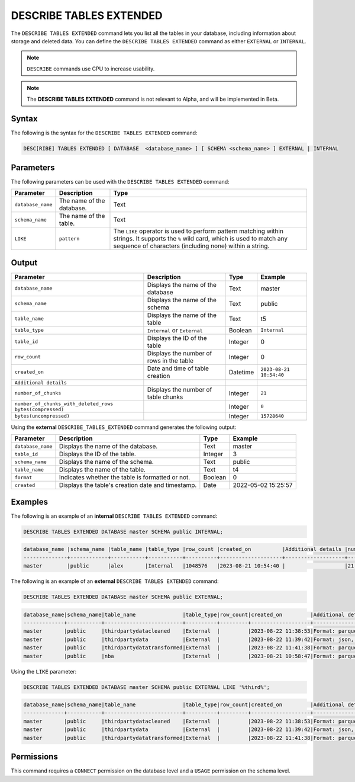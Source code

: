 .. _describe_tables_extended:

************************
DESCRIBE TABLES EXTENDED
************************

The ``DESCRIBE TABLES EXTENDED`` command lets you list all the tables in your database, including information about storage and deleted data. You can define the ``DESCRIBE TABLES EXTENDED`` command as either ``EXTERNAL`` or ``INTERNAL``.

.. note:: ``DESCRIBE`` commands use CPU to increase usability.
.. note::  The **DESCRIBE TABLES EXTENDED** command is not relevant to Alpha, and will be implemented in Beta.


Syntax
======

The following is the syntax for the ``DESCRIBE TABLES EXTENDED`` command:

.. code-block:: postgres

   DESC[RIBE] TABLES EXTENDED [ DATABASE  <database_name> ] [ SCHEMA <schema_name> ] EXTERNAL | INTERNAL

Parameters
==========

The following parameters can be used with the ``DESCRIBE TABLES EXTENDED`` command:

.. list-table:: 
   :widths: auto
   :header-rows: 1
   
   * - Parameter
     - Description
     - Type
   * - ``database_name``
     - The name of the database.
     - Text
   * - ``schema_name``
     - The name of the table.
     - Text	
   * - ``LIKE``
     - ``pattern``
     - The ``LIKE`` operator is used to perform pattern matching within strings. It supports the ``%`` wild card, which is used to match any sequence of characters (including none) within a string.
   
Output
======

.. list-table:: 
   :widths: auto
   :header-rows: 1
   
   * - Parameter
     - Description
     - Type
     - Example
   * - ``database_name``
     - Displays the name of the database
     - Text
     - master
   * - ``schema_name``
     - Displays the name of the schema
     - Text
     - public
   * - ``table_name``
     - Displays the name of the table
     - Text
     - t5
   * - ``table_type``
     - ``Internal`` or ``External``
     - Boolean
     - ``Internal``
   * - ``table_id``
     - Displays the ID of the table
     - Integer
     - 0	 
   * - ``row_count``
     - Displays the number of rows in the table
     - Integer
     - 0
   * - ``created_on``
     - Date and time of table creation
     - Datetime
     - ``2023-08-21 10:54:40``
   * - ``Additional details``
     - 
     - 
     - 
   * - ``number_of_chunks``
     - Displays the number of table chunks
     - Integer
     - ``21``
   * - ``number_of_chunks_with_deleted_rows bytes(compressed)``
     - 
     - Integer
     - ``0``
   * - ``bytes(uncompressed)``
     - 
     - Integer
     - ``15728640``


Using the **external** ``DESCRIBE_TABLES_EXTENDED`` command generates the following output:

.. list-table:: 
   :widths: auto
   :header-rows: 1
   
   * - Parameter
     - Description
     - Type
     - Example
   * - ``database_name``
     - Displays the name of the database.
     - Text
     - master
   * - ``table_id``
     - Displays the ID of the table.
     - Integer
     - 3	 
   * - ``schema_name``
     - Displays the name of the schema.
     - Text	
     - public
   * - ``table_name``
     - Displays the name of the table.
     - Text
     - t4	 
   * - ``format``
     - Indicates whether the table is formatted or not.
     - Boolean
     - 0	 
   * - ``created``
     - Displays the table's creation date and timestamp.
     - Date
     - 2022-05-02 15:25:57	 

Examples
========
   
The following is an example of an **internal** ``DESCRIBE TABLES EXTENDED`` command:

.. code-block:: postgres
   
   DESCRIBE TABLES EXTENDED DATABASE master SCHEMA public INTERNAL;

.. code-block:: none

   database_name |schema_name |table_name |table_type |row_count |created_on          |Additional details |number_of_chunks |number_of_chunks_with_deleted_rows |bytes(compressed) |bytes(uncompressed)
   --------------+------------+-----------+-----------+----------+--------------------+-------------------+-----------------+-----------------------------------+------------------+------------------
   master        |public      |alex       |Internal   |1048576   |2023-08-21 10:54:40 |                   |21               |0                                  |294851            |15728640

The following is an example of an **external** ``DESCRIBE TABLES EXTENDED`` command:

.. code-block:: postgres

   DESCRIBE TABLES EXTENDED DATABASE master SCHEMA public EXTERNAL;

.. code-block:: none

	database_name|schema_name|table_name               |table_type|row_count|created_on         |Additional details                                                                                      |number_of_chunks|number_of_chunks_with_deleted_rows|bytes(compressed)|bytes(uncompressed)|
	-------------+-----------+-------------------------+----------+---------+-------------------+--------------------------------------------------------------------------------------------------------+----------------+----------------------------------+-----------------+-------------------+
	master       |public     |thirdpartydatacleaned    |External  |         |2023-08-22 11:38:53|Format: parquet, Path: gs://product_sqream/blue_demo/CleanedNValidatedData/3rdparty_cleaned.parquet     |                |                                  |                 |                   |
	master       |public     |thirdpartydata           |External  |         |2023-08-22 11:39:42|Format: json, Path: gs://product_sqream/blue_demo/DataSources/thirdpartydata.json                       |                |                                  |                 |                   |
	master       |public     |thirdpartydatatransformed|External  |         |2023-08-22 11:41:38|Format: parquet, Path: gs://product_sqream/blue_demo/TransformedData/3rdparty_transformed.parquet       |                |                                  |                 |                   |
	master       |public     |nba                      |External  |         |2023-08-21 10:58:47|Format: parquet, Path: gs://blue_docs/nba.parquet                                                       |                |                                  |                 |                   |

Using the ``LIKE`` parameter:

.. code-block:: postgres

	DESCRIBE TABLES EXTENDED DATABASE master SCHEMA public EXTERNAL LIKE '%third%';
	
.. code-block:: none

	database_name|schema_name|table_name               |table_type|row_count|created_on         |Additional details                                                                                 |number_of_chunks|number_of_chunks_with_deleted_rows|bytes(compressed)|bytes(uncompressed)|
	-------------+-----------+-------------------------+----------+---------+-------------------+---------------------------------------------------------------------------------------------------+----------------+----------------------------------+-----------------+-------------------+
	master       |public     |thirdpartydatacleaned    |External  |         |2023-08-22 11:38:53|Format: parquet, Path: gs://product_sqream/blue_demo/CleanedNValidatedData/3rdparty_cleaned.parquet|                |                                  |                 |                   |
	master       |public     |thirdpartydata           |External  |         |2023-08-22 11:39:42|Format: json, Path: gs://product_sqream/blue_demo/DataSources/thirdpartydata.json                  |                |                                  |                 |                   |
	master       |public     |thirdpartydatatransformed|External  |         |2023-08-22 11:41:38|Format: parquet, Path: gs://product_sqream/blue_demo/TransformedData/3rdparty_transformed.parquet  |                |                                  |                 |                   |

Permissions
===========

This command requires a ``CONNECT`` permission on the database level and a ``USAGE`` permission on the schema level.
